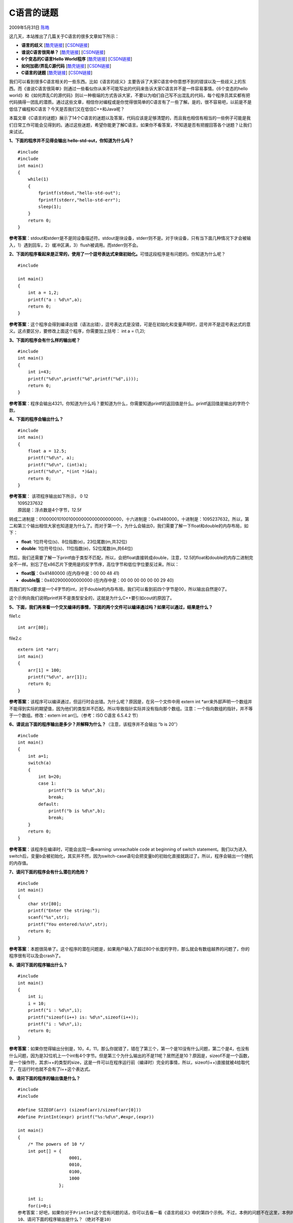.. _articles945:

C语言的谜题
===========

2009年5月31日 `陈皓 <http://coolshell.cn/articles/author/haoel>`__

这几天，本站推出了几篇关于C语言的很多文章如下所示：

-  **语言的歧义**
   [`酷壳链接 <http://coolshell.cn/articles/830.html>`__\ ]
   [`CSDN链接 <http://blog.csdn.net/haoel/archive/2009/05/18/4197010.aspx>`__\ ]
-  **谁说C语言很简单？**
   [`酷壳链接 <http://coolshell.cn/articles/873.html>`__\ ]
   [`CSDN链接 <http://blog.csdn.net/haoel/archive/2009/05/26/4217950.aspx>`__\ ]
-  **6个变态的C语言Hello World程序**
   [`酷壳链接 <http://coolshell.cn/articles/914.html>`__\ ]
   [`CSDN链接 <http://blog.csdn.net/haoel/archive/2009/05/26/4217565.aspx>`__\ ]
-  **如何加密/弄乱C源代码**
   [`酷壳链接 <http://coolshell.cn/articles/933.html>`__\ ]
   [`CSDN链接 <http://blog.csdn.net/haoel/archive/2009/05/30/4225974.aspx>`__\ ]
-  **C语言的谜题**
   [`酷壳链接 <http://coolshell.cn/articles/945.html>`__\ ]
   [`CSDN链接 <http://blog.csdn.net/haoel/archive/2009/06/01/4231029.aspx>`__\ ]

我们可以看到很多C语言相关的一些东西。比如《语言的歧义》主要告诉了大家C语言中你意想不到的错误以及一些歧义上的东西。而《谁说C语言很简单》则通过一些看似你从来不可能写出的代码来告诉大家C语言并不是一件容易事情。《6个变态的hello
world》和《如何弄乱C的源代码》则以一种极端的方式告诉大家，不要以为咱们自己写不出混乱的代码，每个程序员其实都有把代码搞得一团乱的潜质。通过这些文章，相信你对编程或是你觉得很简单的C语言有了一些了解。是的，很不容易吧，以前是不是低估了编程和C语言？今天是否我们又在低估C++和Java呢？

本篇文章《C语言的谜题》展示了14个C语言的迷题以及答案，代码应该是足够清楚的，而且我也相信有相当的一些例子可能是我们日常工作可能会见得到的。通过这些迷题，希望你能更了解C语言。如果你不看答案，不知道是否有把握回答各个谜题？让我们来试试。

**1、下面的程序并不见得会输出 hello-std-out，你知道为什么吗？**

::

    #include 
    #include 
    int main()  
    {
        while(1)
        {
            fprintf(stdout,"hello-std-out");
            fprintf(stderr,"hello-std-err");
            sleep(1);
        }
        return 0;
    }

**参考答案**\ ：stdout和stderr是不是同设备描述符。stdout是块设备，stderr则不是。对于块设备，只有当下面几种情况下才会被输入，1）遇到回车，2）缓冲区满，3）flush被调用。而stderr则不会。

**2、下面的程序看起来是正常的，使用了一个逗号表达式来做初始化。**\ 可惜这段程序是有问题的。你知道为什么呢？

::

    #include 

    int main()
    {
        int a = 1,2;
        printf("a : %d\n",a);
        return 0;
    }

**参考答案**\ ：这个程序会得到编译出错（语法出错），逗号表达式是没错，可是在初始化和变量声明时，逗号并不是逗号表达式的意义。这点要区分，要修改上面这个程序，你需要加上括号：
int a = (1,2);

**3、下面的程序会有什么样的输出呢？**

::

    #include 
    int main()
    {
        int i=43;
        printf("%d\n",printf("%d",printf("%d",i)));
        return 0;
    }

**参考答案**\ ：程序会输出4321，你知道为什么吗？要知道为什么，你需要知道printf的返回值是什么。printf返回值是输出的字符个数。

**4、下面的程序会输出什么？**

::

    #include 
    int main()  
    {
        float a = 12.5;
        printf("%d\n", a);
        printf("%d\n", (int)a);
        printf("%d\n", *(int *)&a);
        return 0;  
    }

| **参考答案**\ ： 该项程序输出如下所示， 0 12
|  1095237632
|  原因是：浮点数是4个字节，12.5f
转成二进制是：01000001010010000000000000000000，十六进制是：0x41480000，十进制是：1095237632。所以，第二和第三个输出相信大家也知道是为什么了。而对于第一个，为什么会输出0，我们需要了解一下float和double的内存布局，如下：

-  **float**: 1位符号位(s)、8位指数(e)，23位尾数(m,共32位)
-  **double**: 1位符号位(s)、11位指数(e)，52位尾数(m,共64位)

然后，我们还需要了解一下printf由于类型不匹配，所以，会把float直接转成double，注意，12.5的float和double的内存二进制完全不一样。别忘了在x86芯片下使用是的反字节序，高位字节和低位字位要反过来。所以：

-  **float版**\ ：0x41480000 (在内存中是：00 00 48 41)
-  **double版**\ ：0x4029000000000000
   (在内存中是：00 00 00 00 00 00 29 40)

而我们的%d要求是一个4字节的int，对于double的内存布局，我们可以看到前四个字节是00，所以输出自然是0了。

这个示例向我们说明printf并不是类型安全的，这就是为什么C++要引如cout的原因了。

**5、下面，我们再来看一个交叉编译的事情，下面的两个文件可以编译通过吗？如果可以通过，结果是什么？**

file1.c

::

      int arr[80];

file2.c

::

    extern int *arr;
    int main()  
    {      
        arr[1] = 100;
        printf("%d\n", arr[1]);
        return 0;  
    }

**参考答案**\ ：该程序可以编译通过，但运行时会出错。为什么呢？原因是，在另一个文件中用
extern int
\*arr来外部声明一个数组并不能得到实际的期望值，因为他们的类型并不匹配。所以导致指针实际并没有指向那个数组。注意：一个指向数组的指针，并不等于一个数组。修改：extern
int arr[]。（参考：ISO C语言 6.5.4.2 节）

**6、请说出下面的程序输出是多少？并解释为什么？**\ （注意，该程序并不会输出
“b is 20″）

::

    #include 
    int main()  
    {      
        int a=1;      
        switch(a)      
        {   
            int b=20;          
            case 1: 
                printf("b is %d\n",b);
                break;
            default:
                printf("b is %d\n",b);
                break;
        }
        return 0;
    }

**参考答案**\ ：该程序在编译时，可能会出现一条warning: unreachable code
at beginning of switch
statement。我们以为进入switch后，变量b会被初始化，其实并不然，因为switch-case语句会把变量b的初始化直接就跳过了。所以，程序会输出一个随机的内存值。

**7、请问下面的程序会有什么潜在的危险？**

::

    #include 
    int main()  
    {      
        char str[80];
        printf("Enter the string:");
        scanf("%s",str);
        printf("You entered:%s\n",str);
        return 0;
    }

**参考答案**\ ：本题很简单了。这个程序的潜在问题是，如果用户输入了超过80个长度的字符，那么就会有数组越界的问题了，你的程序很有可以及会crash了。

**8、请问下面的程序输出什么？**

::

    #include 
    int main()  
    {
        int i;
        i = 10;
        printf("i : %d\n",i);
        printf("sizeof(i++) is: %d\n",sizeof(i++));
        printf("i : %d\n",i);
        return 0;
    }

**参考答案**\ ：如果你觉得输出分别是，10，4，11，那么你就错了，错在了第三个，第一个是10没有什么问题，第二个是4，也没有什么问题，因为是32位机上一个int有4个字节。但是第三个为什么输出的不是11呢？居然还是10？原因是，sizeof不是一个函数，是一个操作符，其求i++的类型的size，这是一件可以在程序运行前（编译时）完全的事情，所以，sizeof(i++)直接就被4给取代了，在运行时也就不会有了i++这个表达式。

**9、请问下面的程序的输出值是什么？**

::

    #include 
    #include 

    #define SIZEOF(arr) (sizeof(arr)/sizeof(arr[0]))
    #define PrintInt(expr) printf("%s:%d\n",#expr,(expr))

    int main()
    {
        /* The powers of 10 */
        int pot[] = {
                        0001,
                        0010,
                        0100,
                        1000
                    };

        int i;
        for(i=0;i
    参考答案：好吧，如果你对于PrintInt这个宏有问题的话，你可以去看一看《语言的歧义》中的第四个示例。不过，本例的问题不在这里，本例的输出会是：1，8，64，1000，其实很简单了，以C/C++中，以0开头的数字都是八进制的。
    10、请问下面的程序输出是什么？（绝对不是10）

    #include 
    #define PrintInt(expr) printf("%s : %dn",#expr,(expr))

    int main()  
    {
        int y = 100;
        int *p;
        p = malloc(sizeof(int));
        *p = 10;
        y = y/*p; /*dividing y by *p */;
        PrintInt(y);
        return 0;
    }

**参考答案**\ ：本题输出的是100。为什么呢？问题就出在 y =
y/\*p;上了，我们本来想的是 y / (\*p)
，然而，我们没有加入空格和括号，结果y/\*p中的
/\*被解释成了注释的开始。于是，这也是整个恶梦的开始。

**11、下面的输出是什么？**

::

    #include 
    int main()  
    {
        int i = 6;
        if( ((++i < 7) && ( i++/6)) || (++i <= 9))
            ;

        printf("%d\n",i);
        return 0;
    }

**参考答案**\ ：本题并不简单的是考前缀++或反缀++，本题主要考的是&&和\|\|的短路求值的问题。所为短路求值：对于（条件1
&& 条件2），如果“条件1”是false，那“条件2”的表达式会被忽略了。对于（条件1
\|\|
条件2），如果“条件1”为true，而“条件2”的表达式则被忽略了。所以，我相信你会知道本题的答案是什么了。

**12、下面的C程序是合法的吗？如果是，那么输出是什么？**

::

    #include 
    int main()  
    { 
        int a=3, b = 5;

        printf(&a["Ya!Hello! how is this? %s\n"], &b["junk/super"]);
        
        printf(&a["WHAT%c%c%c  %c%c  %c !\n"], 1["this"],
            2["beauty"],0["tool"],0["is"],3["sensitive"],4["CCCCCC"]);
            
        return 0;  
    }

| **参考答案**\ ：
|  本例是合法的，输出如下：

    | Hello! how is this? super
    |  That is C !

本例主要展示了一种另类的用法。下面的两种用法是相同的：

    | “hello”[2]
    |  2[“hello”]

如果你知道：a[i] 其实就是 \*(a+i)也就是 \*(i+a)，所以如果写成 i[a]
应该也不难理解了。

**13、请问下面的程序输出什么？**\ （假设：输入 Hello, World）

::

    #include 
    int main()  
    { 
        char dummy[80];
        printf("Enter a string:\n");
        scanf("%[^r]",dummy);
        printf("%s\n",dummy);
        return 0;
    }

**参考答案**\ ：本例的输出是“Hello,
Wo”，scanf中的”%[^r]“是从中作梗的东西。意思是遇到字符r就结束了。

**14、下面的程序试图使用“位操作”来完成“乘5”的操作，不过这个程序中有个BUG，你知道是什么吗？**

::

    #include 
    #define PrintInt(expr) printf("%s : %d\n",#expr,(expr))
    int FiveTimes(int a)  
    {
        int t;
        t = a<<2 + a;
        return t;
    }

    int main()  
    {
        int a = 1, b = 2,c = 3;
        PrintInt(FiveTimes(a));
        PrintInt(FiveTimes(b));
        PrintInt(FiveTimes(c));
        return 0;
    }

**参考答案**\ ：本题的问题在于函数FiveTimes中的表达式“t = a

::

    int FiveTimes(int a)  
    {
        int t;
        t = (a<<2) + a;
        return t;
    }

（全文完）

.. |image6| image:: /coolshell/static/20140920234332822000.jpg

.. note::
    原文地址: http://coolshell.cn/articles/945.html 
    作者: 陈皓 

    编辑: 木书架 http://www.me115.com